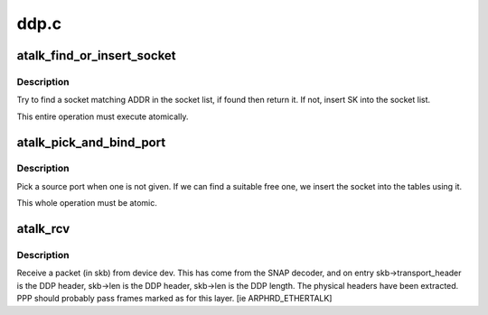 .. -*- coding: utf-8; mode: rst -*-

=====
ddp.c
=====


.. _`atalk_find_or_insert_socket`:

atalk_find_or_insert_socket
===========================

.. c:function:: struct sock *atalk_find_or_insert_socket (struct sock *sk, struct sockaddr_at *sat)

    Try to find a socket matching ADDR

    :param struct sock \*sk:
        socket to insert in the list if it is not there already

    :param struct sockaddr_at \*sat:
        address to search for



.. _`atalk_find_or_insert_socket.description`:

Description
-----------

Try to find a socket matching ADDR in the socket list, if found then return
it. If not, insert SK into the socket list.

This entire operation must execute atomically.



.. _`atalk_pick_and_bind_port`:

atalk_pick_and_bind_port
========================

.. c:function:: int atalk_pick_and_bind_port (struct sock *sk, struct sockaddr_at *sat)

    Pick a source port when one is not given

    :param struct sock \*sk:
        socket to insert into the tables

    :param struct sockaddr_at \*sat:
        address to search for



.. _`atalk_pick_and_bind_port.description`:

Description
-----------

Pick a source port when one is not given. If we can find a suitable free
one, we insert the socket into the tables using it.

This whole operation must be atomic.



.. _`atalk_rcv`:

atalk_rcv
=========

.. c:function:: int atalk_rcv (struct sk_buff *skb, struct net_device *dev, struct packet_type *pt, struct net_device *orig_dev)

    Receive a packet (in skb) from device dev @skb - packet received @dev - network device where the packet comes from @pt - packet type

    :param struct sk_buff \*skb:

        *undescribed*

    :param struct net_device \*dev:

        *undescribed*

    :param struct packet_type \*pt:

        *undescribed*

    :param struct net_device \*orig_dev:

        *undescribed*



.. _`atalk_rcv.description`:

Description
-----------


Receive a packet (in skb) from device dev. This has come from the SNAP
decoder, and on entry skb->transport_header is the DDP header, skb->len
is the DDP header, skb->len is the DDP length. The physical headers
have been extracted. PPP should probably pass frames marked as for this
layer.  [ie ARPHRD_ETHERTALK]

